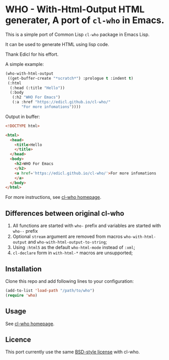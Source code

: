 * WHO - With-Html-Output HTML generater, A port of =cl-who= in Emacs.

This is a simple port of Common Lisp =cl-who= package in Emacs Lisp.

It can be used to generate HTML using lisp code.

Thank Edicl for his effort.

A simple example:

#+begin_src emacs-lisp
(who-with-html-output
 ((get-buffer-create "*scratch*") :prologue t :indent t)
 (:html
  (:head (:title "Hello"))
  (:body
   (:h2 "WHO For Emacs")
   (:a :href "https://edicl.github.io/cl-who/"
       "For more infomations"))))
#+end_src

Output in buffer:

#+begin_src html
<!DOCTYPE html>

<html>
  <head>
    <title>Hello
    </title>
  </head>
  <body>
    <h2>WHO For Emacs
    </h2>
    <a href='https://edicl.github.io/cl-who/'>For more infomations
    </a>
  </body>
</html>
#+end_src

For more instructions, see [[https://edicl.github.io/cl-who/][cl-who homepage]].

** Differences between original cl-who

1. All functions are started with =who-= prefix and variables are started with
   =who--= prefix
2. Optional =stream= argument are removed from macros =who-with-html-output= and
   =who-with-html-output-to-string=;
3. Using =:html5= as the default =who-html-mode= instead of =:xml=;
5. =cl-declare= form in =with-html-*= macros are unsupported;

** Installation

Clone this repo and add following lines to your configuration:

#+begin_src emacs-lisp
(add-to-list 'load-path "/path/to/who")
(require 'who)
#+end_src

** Usage

See [[https://edicl.github.io/cl-who/][cl-who homepage]].

** Licence

This port currently use the same [[https://opensource.org/licenses/bsd-license.php][BSD-style license]] with cl-who.
